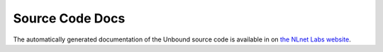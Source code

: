 Source Code Docs
================

The automatically generated documentation of the Unbound source code is
available in on `the NLnet Labs website
<https://www.nlnetlabs.nl/documentation/unbound/doxygen/>`_.